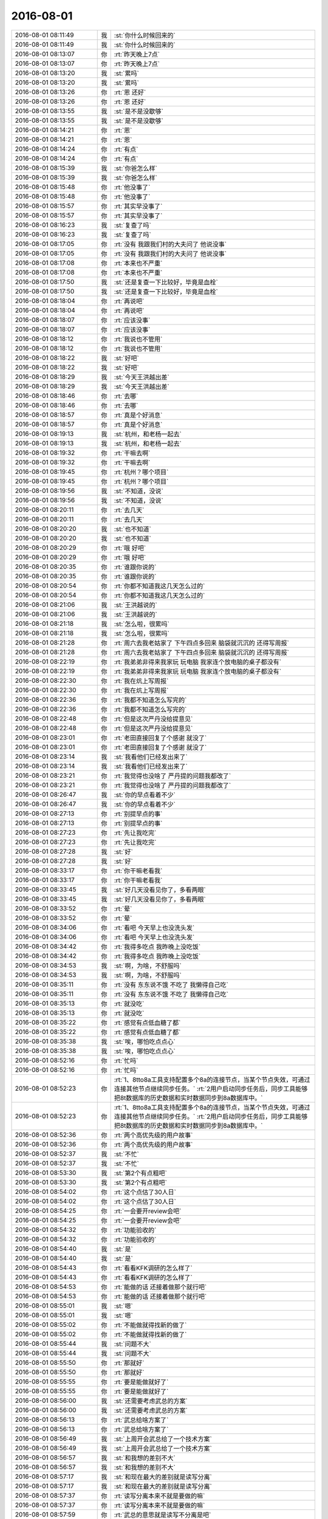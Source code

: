 2016-08-01
-------------

.. list-table::
   :widths: 25, 1, 60

   * - 2016-08-01 08:11:49
     - 我
     - :st:`你什么时候回来的`
   * - 2016-08-01 08:11:49
     - 我
     - :st:`你什么时候回来的`
   * - 2016-08-01 08:13:07
     - 你
     - :rt:`昨天晚上7点`
   * - 2016-08-01 08:13:07
     - 你
     - :rt:`昨天晚上7点`
   * - 2016-08-01 08:13:20
     - 我
     - :st:`累吗`
   * - 2016-08-01 08:13:20
     - 我
     - :st:`累吗`
   * - 2016-08-01 08:13:26
     - 你
     - :rt:`恩 还好`
   * - 2016-08-01 08:13:26
     - 你
     - :rt:`恩 还好`
   * - 2016-08-01 08:13:55
     - 我
     - :st:`是不是没歇够`
   * - 2016-08-01 08:13:55
     - 我
     - :st:`是不是没歇够`
   * - 2016-08-01 08:14:21
     - 你
     - :rt:`恩`
   * - 2016-08-01 08:14:21
     - 你
     - :rt:`恩`
   * - 2016-08-01 08:14:24
     - 你
     - :rt:`有点`
   * - 2016-08-01 08:14:24
     - 你
     - :rt:`有点`
   * - 2016-08-01 08:15:39
     - 我
     - :st:`你爸怎么样`
   * - 2016-08-01 08:15:39
     - 我
     - :st:`你爸怎么样`
   * - 2016-08-01 08:15:48
     - 你
     - :rt:`他没事了`
   * - 2016-08-01 08:15:48
     - 你
     - :rt:`他没事了`
   * - 2016-08-01 08:15:57
     - 你
     - :rt:`其实早没事了`
   * - 2016-08-01 08:15:57
     - 你
     - :rt:`其实早没事了`
   * - 2016-08-01 08:16:23
     - 我
     - :st:`复查了吗`
   * - 2016-08-01 08:16:23
     - 我
     - :st:`复查了吗`
   * - 2016-08-01 08:17:05
     - 你
     - :rt:`没有 我跟我们村的大夫问了  他说没事`
   * - 2016-08-01 08:17:05
     - 你
     - :rt:`没有 我跟我们村的大夫问了  他说没事`
   * - 2016-08-01 08:17:08
     - 你
     - :rt:`本来也不严重`
   * - 2016-08-01 08:17:08
     - 你
     - :rt:`本来也不严重`
   * - 2016-08-01 08:17:50
     - 我
     - :st:`还是复查一下比较好，毕竟是血栓`
   * - 2016-08-01 08:17:50
     - 我
     - :st:`还是复查一下比较好，毕竟是血栓`
   * - 2016-08-01 08:18:04
     - 你
     - :rt:`再说吧`
   * - 2016-08-01 08:18:04
     - 你
     - :rt:`再说吧`
   * - 2016-08-01 08:18:07
     - 你
     - :rt:`应该没事`
   * - 2016-08-01 08:18:07
     - 你
     - :rt:`应该没事`
   * - 2016-08-01 08:18:12
     - 你
     - :rt:`我说也不管用`
   * - 2016-08-01 08:18:12
     - 你
     - :rt:`我说也不管用`
   * - 2016-08-01 08:18:22
     - 我
     - :st:`好吧`
   * - 2016-08-01 08:18:22
     - 我
     - :st:`好吧`
   * - 2016-08-01 08:18:29
     - 我
     - :st:`今天王洪越出差`
   * - 2016-08-01 08:18:29
     - 我
     - :st:`今天王洪越出差`
   * - 2016-08-01 08:18:46
     - 你
     - :rt:`去哪`
   * - 2016-08-01 08:18:46
     - 你
     - :rt:`去哪`
   * - 2016-08-01 08:18:57
     - 你
     - :rt:`真是个好消息`
   * - 2016-08-01 08:18:57
     - 你
     - :rt:`真是个好消息`
   * - 2016-08-01 08:19:13
     - 我
     - :st:`杭州，和老杨一起去`
   * - 2016-08-01 08:19:13
     - 我
     - :st:`杭州，和老杨一起去`
   * - 2016-08-01 08:19:32
     - 你
     - :rt:`干嘛去啊`
   * - 2016-08-01 08:19:32
     - 你
     - :rt:`干嘛去啊`
   * - 2016-08-01 08:19:45
     - 你
     - :rt:`杭州？哪个项目`
   * - 2016-08-01 08:19:45
     - 你
     - :rt:`杭州？哪个项目`
   * - 2016-08-01 08:19:56
     - 我
     - :st:`不知道，没说`
   * - 2016-08-01 08:19:56
     - 我
     - :st:`不知道，没说`
   * - 2016-08-01 08:20:11
     - 你
     - :rt:`去几天`
   * - 2016-08-01 08:20:11
     - 你
     - :rt:`去几天`
   * - 2016-08-01 08:20:20
     - 我
     - :st:`也不知道`
   * - 2016-08-01 08:20:20
     - 我
     - :st:`也不知道`
   * - 2016-08-01 08:20:29
     - 你
     - :rt:`哦  好吧`
   * - 2016-08-01 08:20:29
     - 你
     - :rt:`哦  好吧`
   * - 2016-08-01 08:20:35
     - 你
     - :rt:`谁跟你说的`
   * - 2016-08-01 08:20:35
     - 你
     - :rt:`谁跟你说的`
   * - 2016-08-01 08:20:54
     - 你
     - :rt:`你都不知道我这几天怎么过的`
   * - 2016-08-01 08:20:54
     - 你
     - :rt:`你都不知道我这几天怎么过的`
   * - 2016-08-01 08:21:06
     - 我
     - :st:`王洪越说的`
   * - 2016-08-01 08:21:06
     - 我
     - :st:`王洪越说的`
   * - 2016-08-01 08:21:18
     - 我
     - :st:`怎么啦，很累吗`
   * - 2016-08-01 08:21:18
     - 我
     - :st:`怎么啦，很累吗`
   * - 2016-08-01 08:21:28
     - 你
     - :rt:`周六去我老姑家了 下午四点多回来 脑袋就沉沉的 还得写周报`
   * - 2016-08-01 08:21:28
     - 你
     - :rt:`周六去我老姑家了 下午四点多回来 脑袋就沉沉的 还得写周报`
   * - 2016-08-01 08:22:19
     - 你
     - :rt:`我弟弟非得来我家玩 玩电脑  我家连个放电脑的桌子都没有`
   * - 2016-08-01 08:22:19
     - 你
     - :rt:`我弟弟非得来我家玩 玩电脑  我家连个放电脑的桌子都没有`
   * - 2016-08-01 08:22:30
     - 你
     - :rt:`我在炕上写周报`
   * - 2016-08-01 08:22:30
     - 你
     - :rt:`我在炕上写周报`
   * - 2016-08-01 08:22:36
     - 你
     - :rt:`我都不知道怎么写完的`
   * - 2016-08-01 08:22:36
     - 你
     - :rt:`我都不知道怎么写完的`
   * - 2016-08-01 08:22:48
     - 你
     - :rt:`但是这次严丹没给提意见`
   * - 2016-08-01 08:22:48
     - 你
     - :rt:`但是这次严丹没给提意见`
   * - 2016-08-01 08:23:01
     - 你
     - :rt:`老田直接回复了个感谢 就没了`
   * - 2016-08-01 08:23:01
     - 你
     - :rt:`老田直接回复了个感谢 就没了`
   * - 2016-08-01 08:23:14
     - 我
     - :st:`我看他们已经发出来了`
   * - 2016-08-01 08:23:14
     - 我
     - :st:`我看他们已经发出来了`
   * - 2016-08-01 08:23:21
     - 你
     - :rt:`我觉得也没啥了 严丹提的问题我都改了`
   * - 2016-08-01 08:23:21
     - 你
     - :rt:`我觉得也没啥了 严丹提的问题我都改了`
   * - 2016-08-01 08:26:47
     - 我
     - :st:`你的早点看着不少`
   * - 2016-08-01 08:26:47
     - 我
     - :st:`你的早点看着不少`
   * - 2016-08-01 08:27:13
     - 你
     - :rt:`别提早点的事`
   * - 2016-08-01 08:27:13
     - 你
     - :rt:`别提早点的事`
   * - 2016-08-01 08:27:23
     - 你
     - :rt:`先让我吃完`
   * - 2016-08-01 08:27:23
     - 你
     - :rt:`先让我吃完`
   * - 2016-08-01 08:27:28
     - 我
     - :st:`好`
   * - 2016-08-01 08:27:28
     - 我
     - :st:`好`
   * - 2016-08-01 08:33:17
     - 你
     - :rt:`你干嘛老看我`
   * - 2016-08-01 08:33:17
     - 你
     - :rt:`你干嘛老看我`
   * - 2016-08-01 08:33:45
     - 我
     - :st:`好几天没看见你了，多看两眼`
   * - 2016-08-01 08:33:45
     - 我
     - :st:`好几天没看见你了，多看两眼`
   * - 2016-08-01 08:33:52
     - 你
     - :rt:`晕`
   * - 2016-08-01 08:33:52
     - 你
     - :rt:`晕`
   * - 2016-08-01 08:34:06
     - 你
     - :rt:`看吧 今天早上也没洗头发`
   * - 2016-08-01 08:34:06
     - 你
     - :rt:`看吧 今天早上也没洗头发`
   * - 2016-08-01 08:34:42
     - 你
     - :rt:`我得多吃点 我昨晚上没吃饭`
   * - 2016-08-01 08:34:42
     - 你
     - :rt:`我得多吃点 我昨晚上没吃饭`
   * - 2016-08-01 08:34:53
     - 我
     - :st:`啊，为啥，不舒服吗`
   * - 2016-08-01 08:34:53
     - 我
     - :st:`啊，为啥，不舒服吗`
   * - 2016-08-01 08:35:11
     - 你
     - :rt:`没有 东东说不饿 不吃了 我懒得自己吃`
   * - 2016-08-01 08:35:11
     - 你
     - :rt:`没有 东东说不饿 不吃了 我懒得自己吃`
   * - 2016-08-01 08:35:13
     - 你
     - :rt:`就没吃`
   * - 2016-08-01 08:35:13
     - 你
     - :rt:`就没吃`
   * - 2016-08-01 08:35:22
     - 你
     - :rt:`感觉有点低血糖了都`
   * - 2016-08-01 08:35:22
     - 你
     - :rt:`感觉有点低血糖了都`
   * - 2016-08-01 08:35:38
     - 我
     - :st:`唉，哪怕吃点点心`
   * - 2016-08-01 08:35:38
     - 我
     - :st:`唉，哪怕吃点点心`
   * - 2016-08-01 08:52:16
     - 你
     - :rt:`忙吗`
   * - 2016-08-01 08:52:16
     - 你
     - :rt:`忙吗`
   * - 2016-08-01 08:52:23
     - 你
     - :rt:`1、8tto8a工具支持配置多个8a的连接节点，当某个节点失效，可通过连接其他节点继续同步任务。`
       :rt:`2用户启动同步任务后，同步工具能够把8t数据库的历史数据和实时数据同步到8a数据库中。`
   * - 2016-08-01 08:52:23
     - 你
     - :rt:`1、8tto8a工具支持配置多个8a的连接节点，当某个节点失效，可通过连接其他节点继续同步任务。`
       :rt:`2用户启动同步任务后，同步工具能够把8t数据库的历史数据和实时数据同步到8a数据库中。`
   * - 2016-08-01 08:52:36
     - 你
     - :rt:`两个高优先级的用户故事`
   * - 2016-08-01 08:52:36
     - 你
     - :rt:`两个高优先级的用户故事`
   * - 2016-08-01 08:52:37
     - 我
     - :st:`不忙`
   * - 2016-08-01 08:52:37
     - 我
     - :st:`不忙`
   * - 2016-08-01 08:53:30
     - 我
     - :st:`第2个有点粗吧`
   * - 2016-08-01 08:53:30
     - 我
     - :st:`第2个有点粗吧`
   * - 2016-08-01 08:54:02
     - 你
     - :rt:`这个点估了30人日`
   * - 2016-08-01 08:54:02
     - 你
     - :rt:`这个点估了30人日`
   * - 2016-08-01 08:54:25
     - 你
     - :rt:`一会要开review会吧`
   * - 2016-08-01 08:54:25
     - 你
     - :rt:`一会要开review会吧`
   * - 2016-08-01 08:54:32
     - 你
     - :rt:`功能验收的`
   * - 2016-08-01 08:54:32
     - 你
     - :rt:`功能验收的`
   * - 2016-08-01 08:54:40
     - 我
     - :st:`是`
   * - 2016-08-01 08:54:40
     - 我
     - :st:`是`
   * - 2016-08-01 08:54:43
     - 你
     - :rt:`看看KFK调研的怎么样了`
   * - 2016-08-01 08:54:43
     - 你
     - :rt:`看看KFK调研的怎么样了`
   * - 2016-08-01 08:54:53
     - 你
     - :rt:`能做的话 还接着做那个就行吧`
   * - 2016-08-01 08:54:53
     - 你
     - :rt:`能做的话 还接着做那个就行吧`
   * - 2016-08-01 08:55:01
     - 我
     - :st:`嗯`
   * - 2016-08-01 08:55:01
     - 我
     - :st:`嗯`
   * - 2016-08-01 08:55:02
     - 你
     - :rt:`不能做就得找新的做了`
   * - 2016-08-01 08:55:02
     - 你
     - :rt:`不能做就得找新的做了`
   * - 2016-08-01 08:55:44
     - 我
     - :st:`问题不大`
   * - 2016-08-01 08:55:44
     - 我
     - :st:`问题不大`
   * - 2016-08-01 08:55:50
     - 你
     - :rt:`那就好`
   * - 2016-08-01 08:55:50
     - 你
     - :rt:`那就好`
   * - 2016-08-01 08:55:55
     - 你
     - :rt:`要是能做就好了`
   * - 2016-08-01 08:55:55
     - 你
     - :rt:`要是能做就好了`
   * - 2016-08-01 08:56:00
     - 我
     - :st:`还需要考虑武总的方案`
   * - 2016-08-01 08:56:00
     - 我
     - :st:`还需要考虑武总的方案`
   * - 2016-08-01 08:56:13
     - 你
     - :rt:`武总给啥方案了`
   * - 2016-08-01 08:56:13
     - 你
     - :rt:`武总给啥方案了`
   * - 2016-08-01 08:56:49
     - 我
     - :st:`上周开会武总给了一个技术方案`
   * - 2016-08-01 08:56:49
     - 我
     - :st:`上周开会武总给了一个技术方案`
   * - 2016-08-01 08:56:57
     - 我
     - :st:`和我想的差别不大`
   * - 2016-08-01 08:56:57
     - 我
     - :st:`和我想的差别不大`
   * - 2016-08-01 08:57:17
     - 我
     - :st:`和现在最大的差别就是读写分离`
   * - 2016-08-01 08:57:17
     - 我
     - :st:`和现在最大的差别就是读写分离`
   * - 2016-08-01 08:57:37
     - 你
     - :rt:`读写分离本来不就是要做的嘛`
   * - 2016-08-01 08:57:37
     - 你
     - :rt:`读写分离本来不就是要做的嘛`
   * - 2016-08-01 08:57:59
     - 你
     - :rt:`武总的意思就是读写不分离是吧`
   * - 2016-08-01 08:57:59
     - 你
     - :rt:`武总的意思就是读写不分离是吧`
   * - 2016-08-01 08:58:52
     - 我
     - :st:`武总希望读写分离，番薯他们不想`
   * - 2016-08-01 08:58:52
     - 我
     - :st:`武总希望读写分离，番薯他们不想`
   * - 2016-08-01 08:59:22
     - 我
     - :st:`武总的架构和他们现在这个相差比较大`
   * - 2016-08-01 08:59:22
     - 我
     - :st:`武总的架构和他们现在这个相差比较大`
   * - 2016-08-01 08:59:46
     - 我
     - :st:`原来我提出来的时候番薯还有抵触`
   * - 2016-08-01 08:59:46
     - 我
     - :st:`原来我提出来的时候番薯还有抵触`
   * - 2016-08-01 08:59:58
     - 我
     - :st:`不想做读写分离`
   * - 2016-08-01 08:59:58
     - 我
     - :st:`不想做读写分离`
   * - 2016-08-01 09:00:10
     - 你
     - :rt:`那结论呢 照谁的做`
   * - 2016-08-01 09:00:10
     - 你
     - :rt:`那结论呢 照谁的做`
   * - 2016-08-01 09:00:12
     - 我
     - :st:`想保持现有架构不变`
   * - 2016-08-01 09:00:12
     - 我
     - :st:`想保持现有架构不变`
   * - 2016-08-01 09:00:33
     - 我
     - :st:`肯定是照着武总的做呀`
   * - 2016-08-01 09:00:33
     - 我
     - :st:`肯定是照着武总的做呀`
   * - 2016-08-01 09:00:49
     - 你
     - :rt:`恩`
   * - 2016-08-01 09:00:49
     - 你
     - :rt:`恩`
   * - 2016-08-01 09:00:58
     - 你
     - :rt:`番薯没跟武总对峙吗`
   * - 2016-08-01 09:00:58
     - 你
     - :rt:`番薯没跟武总对峙吗`
   * - 2016-08-01 09:01:02
     - 我
     - :st:`说实话我挺烦番薯的`
   * - 2016-08-01 09:01:02
     - 我
     - :st:`说实话我挺烦番薯的`
   * - 2016-08-01 09:01:10
     - 你
     - :rt:`我也很烦他`
   * - 2016-08-01 09:01:10
     - 你
     - :rt:`我也很烦他`
   * - 2016-08-01 09:01:13
     - 你
     - :rt:`超级烦`
   * - 2016-08-01 09:01:13
     - 你
     - :rt:`超级烦`
   * - 2016-08-01 09:01:32
     - 我
     - :st:`老想着偷懒，还没有胆量`
   * - 2016-08-01 09:01:32
     - 我
     - :st:`老想着偷懒，还没有胆量`
   * - 2016-08-01 09:01:59
     - 我
     - :st:`换kafka我曾经和他提过，他找各种理由推脱`
   * - 2016-08-01 09:01:59
     - 我
     - :st:`换kafka我曾经和他提过，他找各种理由推脱`
   * - 2016-08-01 09:02:12
     - 你
     - :rt:`是呢`
   * - 2016-08-01 09:02:12
     - 你
     - :rt:`是呢`
   * - 2016-08-01 09:02:26
     - 我
     - :st:`后来我和老杨说了，老杨坚持用，番薯就不说话了`
   * - 2016-08-01 09:02:26
     - 我
     - :st:`后来我和老杨说了，老杨坚持用，番薯就不说话了`
   * - 2016-08-01 09:02:53
     - 你
     - :rt:`他应该不是针对你`
   * - 2016-08-01 09:02:53
     - 你
     - :rt:`他应该不是针对你`
   * - 2016-08-01 09:02:56
     - 我
     - :st:`这次读写分离也是，我坚持要做，他说耦合太深，不好做，希望留到以后做`
   * - 2016-08-01 09:02:56
     - 我
     - :st:`这次读写分离也是，我坚持要做，他说耦合太深，不好做，希望留到以后做`
   * - 2016-08-01 09:03:23
     - 你
     - :rt:`不知道自己该干啥`
   * - 2016-08-01 09:03:23
     - 你
     - :rt:`不知道自己该干啥`
   * - 2016-08-01 09:03:24
     - 我
     - :st:`现在武总提出来了，估计他也没法反对了`
   * - 2016-08-01 09:03:24
     - 我
     - :st:`现在武总提出来了，估计他也没法反对了`
   * - 2016-08-01 09:03:43
     - 我
     - :st:`他们自己在架构上其实水平非常低`
   * - 2016-08-01 09:03:43
     - 我
     - :st:`他们自己在架构上其实水平非常低`
   * - 2016-08-01 09:03:44
     - 你
     - :rt:`他不是喜欢跟人对峙吗  怎么不跟武总对呢`
   * - 2016-08-01 09:03:44
     - 你
     - :rt:`他不是喜欢跟人对峙吗  怎么不跟武总对呢`
   * - 2016-08-01 09:03:57
     - 我
     - :st:`他才没那个胆子呢`
   * - 2016-08-01 09:03:57
     - 我
     - :st:`他才没那个胆子呢`
   * - 2016-08-01 09:04:14
     - 你
     - :rt:`问他啥老是说半天别的`
   * - 2016-08-01 09:04:14
     - 你
     - :rt:`问他啥老是说半天别的`
   * - 2016-08-01 09:04:21
     - 你
     - :rt:`根本不听问得是啥`
   * - 2016-08-01 09:04:21
     - 你
     - :rt:`根本不听问得是啥`
   * - 2016-08-01 09:04:43
     - 我
     - :st:`唉`
   * - 2016-08-01 09:04:43
     - 我
     - :st:`唉`
   * - 2016-08-01 09:04:56
     - 你
     - :rt:`我现在都不找他`
   * - 2016-08-01 09:04:56
     - 你
     - :rt:`我现在都不找他`
   * - 2016-08-01 09:05:00
     - 我
     - :st:`当初那个四级要不是因为他是自己人，我才不想给呢`
   * - 2016-08-01 09:05:00
     - 我
     - :st:`当初那个四级要不是因为他是自己人，我才不想给呢`
   * - 2016-08-01 09:05:10
     - 你
     - :rt:`你说的架构啥的 我就不知道了`
   * - 2016-08-01 09:05:10
     - 你
     - :rt:`你说的架构啥的 我就不知道了`
   * - 2016-08-01 09:05:16
     - 你
     - :rt:`估计他也没想过`
   * - 2016-08-01 09:05:16
     - 你
     - :rt:`估计他也没想过`
   * - 2016-08-01 09:05:17
     - 我
     - :st:`水平太低了`
   * - 2016-08-01 09:05:17
     - 我
     - :st:`水平太低了`
   * - 2016-08-01 09:05:37
     - 我
     - :st:`在我们组，他最多是陈彪的水平`
   * - 2016-08-01 09:05:37
     - 我
     - :st:`在我们组，他最多是陈彪的水平`
   * - 2016-08-01 09:05:46
     - 你
     - :rt:`哈哈`
   * - 2016-08-01 09:05:46
     - 你
     - :rt:`哈哈`
   * - 2016-08-01 09:38:50
     - 我
     - :st:`给武总的周报发了`
   * - 2016-08-01 09:38:50
     - 我
     - :st:`给武总的周报发了`
   * - 2016-08-01 11:00:27
     - 我
     - :st:`你的邮件发到我的gmail邮箱了`
   * - 2016-08-01 11:00:27
     - 我
     - :st:`你的邮件发到我的gmail邮箱了`
   * - 2016-08-01 11:31:41
     - 我
     - :st:`你刚才去哪了`
   * - 2016-08-01 11:31:41
     - 我
     - :st:`你刚才去哪了`
   * - 2016-08-01 11:31:51
     - 你
     - :rt:`刘甲来了`
   * - 2016-08-01 11:31:51
     - 你
     - :rt:`刘甲来了`
   * - 2016-08-01 11:31:53
     - 你
     - :rt:`跟他待会`
   * - 2016-08-01 11:31:53
     - 你
     - :rt:`跟他待会`
   * - 2016-08-01 11:32:04
     - 我
     - :st:`哦`
   * - 2016-08-01 11:32:04
     - 我
     - :st:`哦`
   * - 2016-08-01 11:32:20
     - 你
     - :rt:`你看见阿娇那大钻戒了吗`
   * - 2016-08-01 11:32:20
     - 你
     - :rt:`你看见阿娇那大钻戒了吗`
   * - 2016-08-01 11:32:32
     - 我
     - :st:`没有`
   * - 2016-08-01 11:32:32
     - 我
     - :st:`没有`
   * - 2016-08-01 11:32:33
     - 你
     - :rt:`本来我想跟他聊的东西 都没聊`
   * - 2016-08-01 11:32:33
     - 你
     - :rt:`本来我想跟他聊的东西 都没聊`
   * - 2016-08-01 11:32:40
     - 你
     - :rt:`阿娇他们在 还有李培生`
   * - 2016-08-01 11:32:40
     - 你
     - :rt:`阿娇他们在 还有李培生`
   * - 2016-08-01 11:32:44
     - 你
     - :rt:`我想算了吧`
   * - 2016-08-01 11:32:44
     - 你
     - :rt:`我想算了吧`
   * - 2016-08-01 11:32:47
     - 我
     - :st:`你想聊什么`
   * - 2016-08-01 11:32:47
     - 我
     - :st:`你想聊什么`
   * - 2016-08-01 11:32:48
     - 你
     - :rt:`我就让他走了`
   * - 2016-08-01 11:32:48
     - 你
     - :rt:`我就让他走了`
   * - 2016-08-01 11:32:53
     - 你
     - :rt:`省得碰到你们`
   * - 2016-08-01 11:32:53
     - 你
     - :rt:`省得碰到你们`
   * - 2016-08-01 11:32:57
     - 你
     - :rt:`还得打招呼`
   * - 2016-08-01 11:32:57
     - 你
     - :rt:`还得打招呼`
   * - 2016-08-01 11:33:04
     - 我
     - :st:`哦`
   * - 2016-08-01 11:33:04
     - 我
     - :st:`哦`
   * - 2016-08-01 11:33:09
     - 你
     - :rt:`聊很多啊`
   * - 2016-08-01 11:33:09
     - 你
     - :rt:`聊很多啊`
   * - 2016-08-01 11:33:18
     - 你
     - :rt:`聊聊工作 聊聊北京`
   * - 2016-08-01 11:33:18
     - 你
     - :rt:`聊聊工作 聊聊北京`
   * - 2016-08-01 11:33:21
     - 你
     - :rt:`都可以啊`
   * - 2016-08-01 11:33:21
     - 你
     - :rt:`都可以啊`
   * - 2016-08-01 11:33:27
     - 我
     - :st:`嗯`
   * - 2016-08-01 11:33:27
     - 我
     - :st:`嗯`
   * - 2016-08-01 11:33:46
     - 你
     - :rt:`你看review的结果`
   * - 2016-08-01 11:33:46
     - 你
     - :rt:`你看review的结果`
   * - 2016-08-01 11:33:57
     - 我
     - :st:`我看了`
   * - 2016-08-01 11:33:57
     - 我
     - :st:`我看了`
   * - 2016-08-01 11:34:02
     - 你
     - :rt:`KFK的那个 他们搭环境搭了半天`
   * - 2016-08-01 11:34:02
     - 你
     - :rt:`KFK的那个 他们搭环境搭了半天`
   * - 2016-08-01 11:34:04
     - 你
     - :rt:`我没看`
   * - 2016-08-01 11:34:04
     - 你
     - :rt:`我没看`
   * - 2016-08-01 11:34:10
     - 你
     - :rt:`我就问了问`
   * - 2016-08-01 11:34:10
     - 你
     - :rt:`我就问了问`
   * - 2016-08-01 11:34:25
     - 我
     - :st:`随便吧`
   * - 2016-08-01 11:34:25
     - 我
     - :st:`随便吧`
   * - 2016-08-01 11:34:52
     - 你
     - :rt:`恩`
   * - 2016-08-01 11:34:52
     - 你
     - :rt:`恩`
   * - 2016-08-01 13:35:30
     - 你
     - :rt:`亲 你跟武总开什么会啊`
   * - 2016-08-01 13:35:30
     - 你
     - :rt:`亲 你跟武总开什么会啊`
   * - 2016-08-01 13:35:43
     - 你
     - :rt:`我刚才跟番薯问了 他磨磨唧唧半天`
   * - 2016-08-01 13:35:43
     - 你
     - :rt:`我刚才跟番薯问了 他磨磨唧唧半天`
   * - 2016-08-01 13:35:44
     - 我
     - :st:`研发周会`
   * - 2016-08-01 13:35:44
     - 我
     - :st:`研发周会`
   * - 2016-08-01 13:35:50
     - 我
     - :st:`说什么了`
   * - 2016-08-01 13:35:50
     - 我
     - :st:`说什么了`
   * - 2016-08-01 13:35:55
     - 你
     - :rt:`那反思会等你回来开行吗`
   * - 2016-08-01 13:35:55
     - 你
     - :rt:`那反思会等你回来开行吗`
   * - 2016-08-01 13:36:01
     - 你
     - :rt:`没说啥 没啥重点`
   * - 2016-08-01 13:36:01
     - 你
     - :rt:`没说啥 没啥重点`
   * - 2016-08-01 13:36:12
     - 你
     - :rt:`说时间啥的`
   * - 2016-08-01 13:36:12
     - 你
     - :rt:`说时间啥的`
   * - 2016-08-01 13:36:26
     - 我
     - :st:`反思会等我回来开吧`
   * - 2016-08-01 13:36:26
     - 我
     - :st:`反思会等我回来开吧`
   * - 2016-08-01 13:36:37
     - 你
     - :rt:`是 我跟他说了已经`
   * - 2016-08-01 13:36:37
     - 你
     - :rt:`是 我跟他说了已经`
   * - 2016-08-01 13:36:59
     - 你
     - :rt:`你现在有时间吗`
   * - 2016-08-01 13:36:59
     - 你
     - :rt:`你现在有时间吗`
   * - 2016-08-01 13:37:08
     - 我
     - :st:`有`
   * - 2016-08-01 13:37:08
     - 我
     - :st:`有`
   * - 2016-08-01 13:37:21
     - 你
     - :rt:`我跟你说说上午review的情况`
   * - 2016-08-01 13:37:21
     - 你
     - :rt:`我跟你说说上午review的情况`
   * - 2016-08-01 13:37:53
     - 我
     - :st:`好的`
   * - 2016-08-01 13:37:53
     - 我
     - :st:`好的`
   * - 2016-08-01 13:47:54
     - 你
     - :rt:`刘杰真是个事妈`
   * - 2016-08-01 13:47:54
     - 你
     - :rt:`刘杰真是个事妈`
   * - 2016-08-01 13:47:56
     - 你
     - :rt:`我晕`
   * - 2016-08-01 13:47:56
     - 你
     - :rt:`我晕`
   * - 2016-08-01 13:48:18
     - 我
     - :st:`怎么了`
   * - 2016-08-01 13:48:18
     - 我
     - :st:`怎么了`
   * - 2016-08-01 13:48:51
     - 你
     - :rt:`算了 不因为她浪费咱俩的时间了`
   * - 2016-08-01 13:48:51
     - 你
     - :rt:`算了 不因为她浪费咱俩的时间了`
   * - 2016-08-01 13:52:37
     - 我
     - :st:`你待会有事吗`
   * - 2016-08-01 13:52:37
     - 我
     - :st:`你待会有事吗`
   * - 2016-08-01 13:53:07
     - 你
     - :rt:`2点开planning的会`
   * - 2016-08-01 13:53:07
     - 你
     - :rt:`2点开planning的会`
   * - 2016-08-01 13:53:43
     - 我
     - :st:`好的`
   * - 2016-08-01 13:53:43
     - 我
     - :st:`好的`
   * - 2016-08-01 13:55:41
     - 你
     - :rt:`KFK的高可用先不做是吧`
   * - 2016-08-01 13:55:41
     - 你
     - :rt:`KFK的高可用先不做是吧`
   * - 2016-08-01 13:55:50
     - 我
     - :st:`是`
   * - 2016-08-01 13:55:50
     - 我
     - :st:`是`
   * - 2016-08-01 13:55:52
     - 你
     - :rt:`做读写进程分离`
   * - 2016-08-01 13:55:52
     - 你
     - :rt:`做读写进程分离`
   * - 2016-08-01 13:55:58
     - 我
     - :st:`对`
   * - 2016-08-01 13:55:58
     - 我
     - :st:`对`
   * - 2016-08-01 13:56:09
     - 你
     - :rt:`高可用的先做到这是吧`
   * - 2016-08-01 13:56:09
     - 你
     - :rt:`高可用的先做到这是吧`
   * - 2016-08-01 13:56:15
     - 我
     - :st:`是`
   * - 2016-08-01 13:56:15
     - 我
     - :st:`是`
   * - 2016-08-01 13:56:16
     - 你
     - :rt:`等以后再做`
   * - 2016-08-01 13:56:16
     - 你
     - :rt:`等以后再做`
   * - 2016-08-01 13:56:38
     - 我
     - :st:`是`
   * - 2016-08-01 13:56:38
     - 我
     - :st:`是`
   * - 2016-08-01 13:56:40
     - 你
     - :rt:`刘杰说要针对他们对KFK的调研结果 写一个先的userstory`
   * - 2016-08-01 13:56:40
     - 你
     - :rt:`刘杰说要针对他们对KFK的调研结果 写一个先的userstory`
   * - 2016-08-01 13:57:08
     - 我
     - :st:`这个可以写，先不做了`
   * - 2016-08-01 13:57:08
     - 我
     - :st:`这个可以写，先不做了`
   * - 2016-08-01 13:57:09
     - 你
     - :rt:`我说不用 后来就说要跟研发的再确定调研结果是不是验证了`
   * - 2016-08-01 13:57:09
     - 你
     - :rt:`我说不用 后来就说要跟研发的再确定调研结果是不是验证了`
   * - 2016-08-01 13:57:33
     - 我
     - :st:`调研结果对咱们影响不大`
   * - 2016-08-01 13:57:33
     - 我
     - :st:`调研结果对咱们影响不大`
   * - 2016-08-01 13:57:40
     - 你
     - :rt:`为什么要写啊 这不是架构级的吗 跟功能也没什么关系啊`
   * - 2016-08-01 13:57:40
     - 你
     - :rt:`为什么要写啊 这不是架构级的吗 跟功能也没什么关系啊`
   * - 2016-08-01 13:57:46
     - 我
     - :st:`只要能用就行`
   * - 2016-08-01 13:57:46
     - 我
     - :st:`只要能用就行`
   * - 2016-08-01 13:58:04
     - 我
     - :st:`不是的`
   * - 2016-08-01 13:58:04
     - 我
     - :st:`不是的`
   * - 2016-08-01 13:58:14
     - 你
     - :rt:`这些细节 研发不跟我说 我怎么知道`
   * - 2016-08-01 13:58:14
     - 你
     - :rt:`这些细节 研发不跟我说 我怎么知道`
   * - 2016-08-01 13:58:20
     - 我
     - :st:`我先去开会，待会和你说`
   * - 2016-08-01 13:58:20
     - 我
     - :st:`我先去开会，待会和你说`
   * - 2016-08-01 13:58:32
     - 我
     - :st:`不用写细节`
   * - 2016-08-01 13:58:32
     - 我
     - :st:`不用写细节`
   * - 2016-08-01 13:58:54
     - 我
     - :st:`就是个用户故事而已`
   * - 2016-08-01 13:58:54
     - 我
     - :st:`就是个用户故事而已`
   * - 2016-08-01 13:59:02
     - 你
     - :rt:`等等再说吧`
   * - 2016-08-01 13:59:02
     - 你
     - :rt:`等等再说吧`
   * - 2016-08-01 13:59:11
     - 你
     - :rt:`你开会去吧 用叫马姐吗`
   * - 2016-08-01 13:59:11
     - 你
     - :rt:`你开会去吧 用叫马姐吗`
   * - 2016-08-01 13:59:14
     - 我
     - :st:`是，反正也不着急`
   * - 2016-08-01 13:59:14
     - 我
     - :st:`是，反正也不着急`
   * - 2016-08-01 13:59:18
     - 你
     - :rt:`马姐非得参加是吗`
   * - 2016-08-01 13:59:18
     - 你
     - :rt:`马姐非得参加是吗`
   * - 2016-08-01 13:59:30
     - 我
     - :st:`你们自己安排吧，都行`
   * - 2016-08-01 13:59:30
     - 我
     - :st:`你们自己安排吧，都行`
   * - 2016-08-01 13:59:35
     - 你
     - :rt:`那我就等快要做的时候再写  我不知道写什么`
   * - 2016-08-01 13:59:35
     - 你
     - :rt:`那我就等快要做的时候再写  我不知道写什么`
   * - 2016-08-01 14:06:39
     - 我
     - :st:`今天有空咱俩碰碰jira`
   * - 2016-08-01 14:06:39
     - 我
     - :st:`今天有空咱俩碰碰jira`
   * - 2016-08-01 14:22:14
     - 你
     - :rt:`好`
   * - 2016-08-01 14:22:14
     - 你
     - :rt:`好`
   * - 2016-08-01 14:22:39
     - 我
     - :st:`你们开完了？`
   * - 2016-08-01 14:22:39
     - 我
     - :st:`你们开完了？`
   * - 2016-08-01 14:23:46
     - 你
     - :rt:`我说做读写分离的`
   * - 2016-08-01 14:23:46
     - 你
     - :rt:`我说做读写分离的`
   * - 2016-08-01 14:24:02
     - 你
     - :rt:`番薯又说做不了啥的 后来我说必须做`
   * - 2016-08-01 14:24:02
     - 你
     - :rt:`番薯又说做不了啥的 后来我说必须做`
   * - 2016-08-01 14:24:08
     - 你
     - :rt:`让他们评估`
   * - 2016-08-01 14:24:08
     - 你
     - :rt:`让他们评估`
   * - 2016-08-01 14:24:19
     - 你
     - :rt:`他们说先拆task 然后再评估`
   * - 2016-08-01 14:24:19
     - 你
     - :rt:`他们说先拆task 然后再评估`
   * - 2016-08-01 14:24:26
     - 你
     - :rt:`现在他们拆task呢`
   * - 2016-08-01 14:24:26
     - 你
     - :rt:`现在他们拆task呢`
   * - 2016-08-01 14:24:33
     - 我
     - :st:`好吧`
   * - 2016-08-01 14:24:33
     - 我
     - :st:`好吧`
   * - 2016-08-01 14:24:40
     - 你
     - :rt:`我说拆完把时间点告诉我`
   * - 2016-08-01 14:24:40
     - 你
     - :rt:`我说拆完把时间点告诉我`
   * - 2016-08-01 14:24:46
     - 你
     - :rt:`时间告诉我`
   * - 2016-08-01 14:24:46
     - 你
     - :rt:`时间告诉我`
   * - 2016-08-01 14:24:53
     - 我
     - :st:`你手里还有多少个用户故事`
   * - 2016-08-01 14:24:53
     - 我
     - :st:`你手里还有多少个用户故事`
   * - 2016-08-01 14:25:00
     - 你
     - :rt:`还有很多呢`
   * - 2016-08-01 14:25:00
     - 你
     - :rt:`还有很多呢`
   * - 2016-08-01 14:25:26
     - 我
     - :st:`先把用户故事用jira管理起来吧`
   * - 2016-08-01 14:25:26
     - 我
     - :st:`先把用户故事用jira管理起来吧`
   * - 2016-08-01 14:25:35
     - 你
     - :rt:`好`
   * - 2016-08-01 14:25:35
     - 你
     - :rt:`好`
   * - 2016-08-01 14:25:55
     - 你
     - :rt:`然后开会的时候 番薯把马姐刘杰给弄回去了`
   * - 2016-08-01 14:25:55
     - 你
     - :rt:`然后开会的时候 番薯把马姐刘杰给弄回去了`
   * - 2016-08-01 14:26:00
     - 我
     - :st:`后面我需要加强管理了`
   * - 2016-08-01 14:26:00
     - 我
     - :st:`后面我需要加强管理了`
   * - 2016-08-01 14:26:05
     - 你
     - :rt:`说到时候直接告诉他们结果就行`
   * - 2016-08-01 14:26:05
     - 你
     - :rt:`说到时候直接告诉他们结果就行`
   * - 2016-08-01 14:26:13
     - 你
     - :rt:`我没吱声`
   * - 2016-08-01 14:26:13
     - 你
     - :rt:`我没吱声`
   * - 2016-08-01 14:26:19
     - 我
     - :st:`有点胡闹`
   * - 2016-08-01 14:26:19
     - 我
     - :st:`有点胡闹`
   * - 2016-08-01 14:26:30
     - 你
     - :rt:`胡闹？`
   * - 2016-08-01 14:26:30
     - 你
     - :rt:`胡闹？`
   * - 2016-08-01 14:26:34
     - 你
     - :rt:`我觉得还可以`
   * - 2016-08-01 14:26:34
     - 你
     - :rt:`我觉得还可以`
   * - 2016-08-01 14:26:44
     - 你
     - :rt:`研发的太牛气`
   * - 2016-08-01 14:26:44
     - 你
     - :rt:`研发的太牛气`
   * - 2016-08-01 14:26:51
     - 你
     - :rt:`根本不搭理我们`
   * - 2016-08-01 14:26:51
     - 你
     - :rt:`根本不搭理我们`
   * - 2016-08-01 14:26:55
     - 我
     - :st:`scrum强调的是团队`
   * - 2016-08-01 14:26:55
     - 我
     - :st:`scrum强调的是团队`
   * - 2016-08-01 14:27:15
     - 我
     - :st:`这不明显分裂团队`
   * - 2016-08-01 14:27:15
     - 我
     - :st:`这不明显分裂团队`
   * - 2016-08-01 14:27:33
     - 你
     - :rt:`不是 planning会测试的参与也是浪费时间`
   * - 2016-08-01 14:27:33
     - 你
     - :rt:`不是 planning会测试的参与也是浪费时间`
   * - 2016-08-01 14:27:42
     - 你
     - :rt:`这是番薯认为的`
   * - 2016-08-01 14:27:42
     - 你
     - :rt:`这是番薯认为的`
   * - 2016-08-01 14:27:51
     - 你
     - :rt:`我是觉得有时间就应该参与`
   * - 2016-08-01 14:27:51
     - 你
     - :rt:`我是觉得有时间就应该参与`
   * - 2016-08-01 14:27:52
     - 我
     - :st:`唉`
   * - 2016-08-01 14:27:52
     - 我
     - :st:`唉`
   * - 2016-08-01 14:27:59
     - 你
     - :rt:`现在没有什么团队的概念`
   * - 2016-08-01 14:27:59
     - 你
     - :rt:`现在没有什么团队的概念`
   * - 2016-08-01 14:28:22
     - 你
     - :rt:`今天review的时候 胡组会直接写好case 让我们看着她跑`
   * - 2016-08-01 14:28:22
     - 你
     - :rt:`今天review的时候 胡组会直接写好case 让我们看着她跑`
   * - 2016-08-01 14:28:33
     - 你
     - :rt:`我晕 而且还是带代码的`
   * - 2016-08-01 14:28:33
     - 你
     - :rt:`我晕 而且还是带代码的`
   * - 2016-08-01 14:28:45
     - 你
     - :rt:`就跟debug 似的`
   * - 2016-08-01 14:28:45
     - 你
     - :rt:`就跟debug 似的`
   * - 2016-08-01 14:28:59
     - 我
     - :st:`唉`
   * - 2016-08-01 14:28:59
     - 我
     - :st:`唉`
   * - 2016-08-01 14:29:12
     - 我
     - :st:`这就是差距`
   * - 2016-08-01 14:29:12
     - 我
     - :st:`这就是差距`
   * - 2016-08-01 14:29:32
     - 我
     - :st:`在认知上相差太大了`
   * - 2016-08-01 14:29:32
     - 我
     - :st:`在认知上相差太大了`
   * - 2016-08-01 14:30:08
     - 你
     - :rt:`然后我们说测几个 结果人家胡组会直接让开 让我们自己写`
   * - 2016-08-01 14:30:08
     - 你
     - :rt:`然后我们说测几个 结果人家胡组会直接让开 让我们自己写`
   * - 2016-08-01 14:30:10
     - 你
     - :rt:`我晕`
   * - 2016-08-01 14:30:10
     - 你
     - :rt:`我晕`
   * - 2016-08-01 14:30:13
     - 你
     - :rt:`没见过这样的`
   * - 2016-08-01 14:30:13
     - 你
     - :rt:`没见过这样的`
   * - 2016-08-01 14:30:25
     - 你
     - :rt:`我们写的测试方案 也是给他们参考的`
   * - 2016-08-01 14:30:25
     - 你
     - :rt:`我们写的测试方案 也是给他们参考的`
   * - 2016-08-01 14:30:38
     - 你
     - :rt:`结果人家一直强调不用测那些`
   * - 2016-08-01 14:30:38
     - 你
     - :rt:`结果人家一直强调不用测那些`
   * - 2016-08-01 14:30:58
     - 你
     - :rt:`而且连个包都没有 就直接带着代码跑`
   * - 2016-08-01 14:30:58
     - 你
     - :rt:`而且连个包都没有 就直接带着代码跑`
   * - 2016-08-01 14:31:04
     - 我
     - :st:`先不说这些`
   * - 2016-08-01 14:31:04
     - 我
     - :st:`先不说这些`
   * - 2016-08-01 14:31:12
     - 你
     - :rt:`恩 你说吧`
   * - 2016-08-01 14:31:12
     - 你
     - :rt:`恩 你说吧`
   * - 2016-08-01 14:31:34
     - 我
     - :st:`你知道我为啥不管，让你直接和他们打交道吗`
   * - 2016-08-01 14:31:34
     - 我
     - :st:`你知道我为啥不管，让你直接和他们打交道吗`
   * - 2016-08-01 14:32:36
     - 你
     - :rt:`我大概知道吗`
   * - 2016-08-01 14:32:36
     - 你
     - :rt:`我大概知道吗`
   * - 2016-08-01 14:32:50
     - 我
     - :st:`你说说`
   * - 2016-08-01 14:32:50
     - 我
     - :st:`你说说`
   * - 2016-08-01 14:33:09
     - 你
     - :rt:`我现在需要很多实践  这是一方面`
   * - 2016-08-01 14:33:09
     - 你
     - :rt:`我现在需要很多实践  这是一方面`
   * - 2016-08-01 14:33:32
     - 你
     - :rt:`二一方面  如果我总是依赖你 可能我永远都站不起来了`
   * - 2016-08-01 14:33:32
     - 你
     - :rt:`二一方面  如果我总是依赖你 可能我永远都站不起来了`
   * - 2016-08-01 14:33:48
     - 你
     - :rt:`就是这里边的坑 我都得踩踩`
   * - 2016-08-01 14:33:48
     - 你
     - :rt:`就是这里边的坑 我都得踩踩`
   * - 2016-08-01 14:33:53
     - 你
     - :rt:`不知道说的对不对`
   * - 2016-08-01 14:33:53
     - 你
     - :rt:`不知道说的对不对`
   * - 2016-08-01 14:34:27
     - 我
     - :st:`说的都对`
   * - 2016-08-01 14:34:27
     - 我
     - :st:`说的都对`
   * - 2016-08-01 14:34:51
     - 我
     - :st:`还有就是和学会和他们打交道`
   * - 2016-08-01 14:34:51
     - 我
     - :st:`还有就是和学会和他们打交道`
   * - 2016-08-01 14:35:08
     - 我
     - :st:`你现在还有点愣`
   * - 2016-08-01 14:35:08
     - 我
     - :st:`你现在还有点愣`
   * - 2016-08-01 14:35:12
     - 你
     - :rt:`对`
   * - 2016-08-01 14:35:12
     - 你
     - :rt:`对`
   * - 2016-08-01 14:35:15
     - 你
     - :rt:`哈哈`
   * - 2016-08-01 14:35:15
     - 你
     - :rt:`哈哈`
   * - 2016-08-01 14:35:26
     - 你
     - :rt:`每个人都有自己的性格`
   * - 2016-08-01 14:35:26
     - 你
     - :rt:`每个人都有自己的性格`
   * - 2016-08-01 14:36:19
     - 我
     - :st:`我之前说过你缺乏实践，这次就是让你多实践`
   * - 2016-08-01 14:36:19
     - 我
     - :st:`我之前说过你缺乏实践，这次就是让你多实践`
   * - 2016-08-01 14:36:28
     - 你
     - :rt:`恩 是`
   * - 2016-08-01 14:36:28
     - 你
     - :rt:`恩 是`
   * - 2016-08-01 14:36:51
     - 你
     - :rt:`机会永远都是为数不多的那么几个`
   * - 2016-08-01 14:36:51
     - 你
     - :rt:`机会永远都是为数不多的那么几个`
   * - 2016-08-01 14:37:03
     - 你
     - :rt:`我还想跟你说的是`
   * - 2016-08-01 14:37:03
     - 你
     - :rt:`我还想跟你说的是`
   * - 2016-08-01 14:37:43
     - 你
     - :rt:`我跟你说胡组会 包括他们开会的这些细节  其实不是想表达他们多差  也不是想表达我遇到的困难`
   * - 2016-08-01 14:37:43
     - 你
     - :rt:`我跟你说胡组会 包括他们开会的这些细节  其实不是想表达他们多差  也不是想表达我遇到的困难`
   * - 2016-08-01 14:37:56
     - 你
     - :rt:`就是不是吐槽的意思`
   * - 2016-08-01 14:37:56
     - 你
     - :rt:`就是不是吐槽的意思`
   * - 2016-08-01 14:38:08
     - 我
     - :st:`我知道`
   * - 2016-08-01 14:38:08
     - 我
     - :st:`我知道`
   * - 2016-08-01 14:38:19
     - 你
     - :rt:`跟你说刘杰 那是吐槽`
   * - 2016-08-01 14:38:19
     - 你
     - :rt:`跟你说刘杰 那是吐槽`
   * - 2016-08-01 14:39:10
     - 你
     - :rt:`我想说的是 这个团队的问题 而且这些问题 我要如何解决 哪些需要我解决 哪些是需要别人解决 需要谁解决 用什么方法解决`
   * - 2016-08-01 14:39:10
     - 你
     - :rt:`我想说的是 这个团队的问题 而且这些问题 我要如何解决 哪些需要我解决 哪些是需要别人解决 需要谁解决 用什么方法解决`
   * - 2016-08-01 14:39:14
     - 你
     - :rt:`说的有点乱`
   * - 2016-08-01 14:39:14
     - 你
     - :rt:`说的有点乱`
   * - 2016-08-01 14:39:26
     - 我
     - :st:`不乱`
   * - 2016-08-01 14:39:26
     - 我
     - :st:`不乱`
   * - 2016-08-01 14:39:30
     - 我
     - :st:`我懂`
   * - 2016-08-01 14:39:30
     - 我
     - :st:`我懂`
   * - 2016-08-01 14:39:44
     - 我
     - :st:`其实这些工作是我的职责`
   * - 2016-08-01 14:39:44
     - 我
     - :st:`其实这些工作是我的职责`
   * - 2016-08-01 14:39:50
     - 你
     - :rt:`嗯嗯 哪些必须你出面 哪些可以我自己消化`
   * - 2016-08-01 14:39:50
     - 你
     - :rt:`嗯嗯 哪些必须你出面 哪些可以我自己消化`
   * - 2016-08-01 14:39:57
     - 你
     - :rt:`什么是原则`
   * - 2016-08-01 14:39:57
     - 你
     - :rt:`什么是原则`
   * - 2016-08-01 14:40:02
     - 你
     - :rt:`等等这些`
   * - 2016-08-01 14:40:02
     - 你
     - :rt:`等等这些`
   * - 2016-08-01 14:40:38
     - 我
     - :st:`你就把自己当成master+PO`
   * - 2016-08-01 14:40:38
     - 我
     - :st:`你就把自己当成master+PO`
   * - 2016-08-01 14:40:48
     - 你
     - :rt:`对`
   * - 2016-08-01 14:40:48
     - 你
     - :rt:`对`
   * - 2016-08-01 14:41:21
     - 你
     - :rt:`你看 我现在提的这个读写分离的开发点  不管研发说多少困难 我都不会说先做别的`
   * - 2016-08-01 14:41:21
     - 你
     - :rt:`你看 我现在提的这个读写分离的开发点  不管研发说多少困难 我都不会说先做别的`
   * - 2016-08-01 14:41:50
     - 你
     - :rt:`开会他们会提各种理由   各种困难`
   * - 2016-08-01 14:41:50
     - 你
     - :rt:`开会他们会提各种理由   各种困难`
   * - 2016-08-01 14:42:17
     - 你
     - :rt:`但是我需要知道的是他们评估的时间  而不是在做与不做上跟他们PK`
   * - 2016-08-01 14:42:17
     - 你
     - :rt:`但是我需要知道的是他们评估的时间  而不是在做与不做上跟他们PK`
   * - 2016-08-01 14:42:27
     - 我
     - :st:`嗯`
   * - 2016-08-01 14:42:27
     - 我
     - :st:`嗯`
   * - 2016-08-01 14:42:33
     - 你
     - :rt:`当然为什么要做这个 是你说的 我只是举个例子`
   * - 2016-08-01 14:42:33
     - 你
     - :rt:`当然为什么要做这个 是你说的 我只是举个例子`
   * - 2016-08-01 14:42:53
     - 你
     - :rt:`以后也会遇到这种情况 按理说做那个是综合很多纬度判断出来的`
   * - 2016-08-01 14:42:53
     - 你
     - :rt:`以后也会遇到这种情况 按理说做那个是综合很多纬度判断出来的`
   * - 2016-08-01 14:43:05
     - 你
     - :rt:`但是现在就这个例子而言 只能是这样`
   * - 2016-08-01 14:43:05
     - 你
     - :rt:`但是现在就这个例子而言 只能是这样`
   * - 2016-08-01 14:43:13
     - 我
     - :st:`是`
   * - 2016-08-01 14:43:13
     - 我
     - :st:`是`
   * - 2016-08-01 14:44:02
     - 你
     - :rt:`每个人都在打自己的小算盘`
   * - 2016-08-01 14:44:02
     - 你
     - :rt:`每个人都在打自己的小算盘`
   * - 2016-08-01 14:44:03
     - 你
     - :rt:`哈哈`
   * - 2016-08-01 14:44:03
     - 你
     - :rt:`哈哈`
   * - 2016-08-01 14:44:06
     - 你
     - :rt:`挺有意思`
   * - 2016-08-01 14:44:06
     - 你
     - :rt:`挺有意思`
   * - 2016-08-01 14:45:13
     - 我
     - :st:`这就是办公室政治`
   * - 2016-08-01 14:45:13
     - 我
     - :st:`这就是办公室政治`
   * - 2016-08-01 14:45:21
     - 你
     - :rt:`是`
   * - 2016-08-01 14:45:21
     - 你
     - :rt:`是`
   * - 2016-08-01 14:45:27
     - 我
     - :st:`只是他们的水平太低了`
   * - 2016-08-01 14:45:27
     - 我
     - :st:`只是他们的水平太低了`
   * - 2016-08-01 14:45:36
     - 你
     - :rt:`哈哈`
   * - 2016-08-01 14:45:36
     - 你
     - :rt:`哈哈`
   * - 2016-08-01 14:53:01
     - 我
     - :st:`他们评估完了吗`
   * - 2016-08-01 14:53:01
     - 我
     - :st:`他们评估完了吗`
   * - 2016-08-01 15:25:11
     - 你
     - :rt:`恩`
   * - 2016-08-01 15:25:11
     - 你
     - :rt:`恩`
   * - 2016-08-01 15:25:39
     - 我
     - :st:`有问题吗`
   * - 2016-08-01 15:25:39
     - 我
     - :st:`有问题吗`
   * - 2016-08-01 15:26:14
     - 我
     - :st:`我刚才上楼看见你和他们说话呢`
   * - 2016-08-01 15:26:14
     - 我
     - :st:`我刚才上楼看见你和他们说话呢`
   * - 2016-08-01 15:26:15
     - 你
     - :rt:`15人日`
   * - 2016-08-01 15:26:15
     - 你
     - :rt:`15人日`
   * - 2016-08-01 15:26:16
     - 你
     - :rt:`还差12人日`
   * - 2016-08-01 15:26:16
     - 你
     - :rt:`还差12人日`
   * - 2016-08-01 15:26:17
     - 你
     - :rt:`定下来做8t异常的时候 断点续传和8a连接高可用`
   * - 2016-08-01 15:26:17
     - 你
     - :rt:`定下来做8t异常的时候 断点续传和8a连接高可用`
   * - 2016-08-01 15:26:18
     - 你
     - :rt:`行吗`
   * - 2016-08-01 15:26:18
     - 你
     - :rt:`行吗`
   * - 2016-08-01 15:26:19
     - 你
     - :rt:`这两个`
   * - 2016-08-01 15:26:19
     - 你
     - :rt:`这两个`
   * - 2016-08-01 15:26:44
     - 你
     - :rt:`读写分离（15人日），8t异常，断电续传+8a连接高可用（12人日）`
   * - 2016-08-01 15:26:44
     - 你
     - :rt:`读写分离（15人日），8t异常，断电续传+8a连接高可用（12人日）`
   * - 2016-08-01 15:27:06
     - 你
     - :rt:`读写分离（15人日），8t异常断电续传+8a连接高可用（12人日）`
   * - 2016-08-01 15:27:06
     - 你
     - :rt:`读写分离（15人日），8t异常断电续传+8a连接高可用（12人日）`
   * - 2016-08-01 15:27:45
     - 你
     - :rt:`没问题`
   * - 2016-08-01 15:27:45
     - 你
     - :rt:`没问题`
   * - 2016-08-01 15:27:55
     - 你
     - :rt:`跟胡组会交涉了一番 不过结果还不错`
   * - 2016-08-01 15:27:55
     - 你
     - :rt:`跟胡组会交涉了一番 不过结果还不错`
   * - 2016-08-01 15:28:03
     - 你
     - :rt:`他愉快的跟我妥协了`
   * - 2016-08-01 15:28:03
     - 你
     - :rt:`他愉快的跟我妥协了`
   * - 2016-08-01 15:28:13
     - 你
     - :rt:`主要是第一个release 会他没参与`
   * - 2016-08-01 15:28:13
     - 你
     - :rt:`主要是第一个release 会他没参与`
   * - 2016-08-01 15:28:16
     - 我
     - :st:`好的`
   * - 2016-08-01 15:28:16
     - 我
     - :st:`好的`
   * - 2016-08-01 15:28:29
     - 你
     - :rt:`所以本能似的有反弹 刷存在感`
   * - 2016-08-01 15:28:29
     - 你
     - :rt:`所以本能似的有反弹 刷存在感`
   * - 2016-08-01 15:28:46
     - 我
     - :st:`这次是两周`
   * - 2016-08-01 15:28:46
     - 我
     - :st:`这次是两周`
   * - 2016-08-01 15:28:50
     - 你
     - :rt:`恩`
   * - 2016-08-01 15:28:50
     - 你
     - :rt:`恩`
   * - 2016-08-01 15:28:54
     - 你
     - :rt:`今天没算`
   * - 2016-08-01 15:28:54
     - 你
     - :rt:`今天没算`
   * - 2016-08-01 15:28:57
     - 你
     - :rt:`27人日`
   * - 2016-08-01 15:28:57
     - 你
     - :rt:`27人日`
   * - 2016-08-01 15:29:04
     - 你
     - :rt:`15+12`
   * - 2016-08-01 15:29:04
     - 你
     - :rt:`15+12`
   * - 2016-08-01 15:29:08
     - 我
     - :st:`可以`
   * - 2016-08-01 15:29:08
     - 我
     - :st:`可以`
   * - 2016-08-01 15:29:15
     - 你
     - :rt:`你等他们的结果出来看吧`
   * - 2016-08-01 15:29:15
     - 你
     - :rt:`你等他们的结果出来看吧`
   * - 2016-08-01 15:29:22
     - 我
     - :st:`好的`
   * - 2016-08-01 15:29:22
     - 我
     - :st:`好的`
   * - 2016-08-01 15:29:45
     - 你
     - .. image:: /images/128389.jpg
          :width: 100px
   * - 2016-08-01 15:29:59
     - 你
     - :rt:`做的黄色的这两个 和读写进程分离的`
   * - 2016-08-01 15:29:59
     - 你
     - :rt:`做的黄色的这两个 和读写进程分离的`
   * - 2016-08-01 15:30:15
     - 你
     - :rt:`优先级都挺高`
   * - 2016-08-01 15:30:15
     - 你
     - :rt:`优先级都挺高`
   * - 2016-08-01 15:30:21
     - 我
     - :st:`好的`
   * - 2016-08-01 15:30:21
     - 我
     - :st:`好的`
   * - 2016-08-01 15:30:26
     - 你
     - :rt:`番薯又跟我说 做数据类型 被我拒绝了`
   * - 2016-08-01 15:30:26
     - 你
     - :rt:`番薯又跟我说 做数据类型 被我拒绝了`
   * - 2016-08-01 15:30:34
     - 你
     - :rt:`说卡卡提的需求`
   * - 2016-08-01 15:30:40
     - 你
     - :rt:`我说等需求来了再说`
   * - 2016-08-01 15:30:40
     - 你
     - :rt:`我说等需求来了再说`
   * - 2016-08-01 15:30:45
     - 我
     - :st:`没错`
   * - 2016-08-01 15:30:45
     - 我
     - :st:`没错`
   * - 2016-08-01 15:30:57
     - 你
     - :rt:`他有好多理由 不干`
   * - 2016-08-01 15:30:57
     - 你
     - :rt:`他有好多理由 不干`
   * - 2016-08-01 15:31:19
     - 你
     - :rt:`反正我等他说完 然后说不理他这茬 该说我的说我的`
   * - 2016-08-01 15:31:19
     - 你
     - :rt:`反正我等他说完 然后说不理他这茬 该说我的说我的`
   * - 2016-08-01 15:31:25
     - 我
     - :st:`嗯`
   * - 2016-08-01 15:31:25
     - 我
     - :st:`嗯`
   * - 2016-08-01 15:31:41
     - 你
     - :rt:`因为他说话也没逻辑 也没思考 一点点小理由就能击垮他`
   * - 2016-08-01 15:31:41
     - 你
     - :rt:`因为他说话也没逻辑 也没思考 一点点小理由就能击垮他`
   * - 2016-08-01 15:31:58
     - 我
     - :st:`后面我让他当master，我当PO。`
   * - 2016-08-01 15:31:58
     - 我
     - :st:`后面我让他当master，我当PO。`
   * - 2016-08-01 15:32:04
     - 你
     - :rt:`好`
   * - 2016-08-01 15:32:04
     - 你
     - :rt:`好`
   * - 2016-08-01 15:32:08
     - 你
     - :rt:`好啊 好啊`
   * - 2016-08-01 15:32:08
     - 你
     - :rt:`好啊 好啊`
   * - 2016-08-01 15:32:14
     - 我
     - :st:`然后因为我忙，就委托给你了`
   * - 2016-08-01 15:32:14
     - 我
     - :st:`然后因为我忙，就委托给你了`
   * - 2016-08-01 15:32:28
     - 你
     - :rt:`这样我就可以学习学习了`
   * - 2016-08-01 15:32:28
     - 你
     - :rt:`这样我就可以学习学习了`
   * - 2016-08-01 15:32:29
     - 你
     - :rt:`哈哈`
   * - 2016-08-01 15:32:29
     - 你
     - :rt:`哈哈`
   * - 2016-08-01 15:32:34
     - 你
     - :rt:`好好好`
   * - 2016-08-01 15:32:34
     - 你
     - :rt:`好好好`
   * - 2016-08-01 15:32:39
     - 你
     - :rt:`还得等等`
   * - 2016-08-01 15:32:39
     - 你
     - :rt:`还得等等`
   * - 2016-08-01 15:32:50
     - 我
     - :st:`等什么`
   * - 2016-08-01 15:32:50
     - 我
     - :st:`等什么`
   * - 2016-08-01 15:33:06
     - 你
     - :rt:`你什么时候做PO`
   * - 2016-08-01 15:33:06
     - 你
     - :rt:`你什么时候做PO`
   * - 2016-08-01 15:33:15
     - 我
     - :st:`今天`
   * - 2016-08-01 15:33:15
     - 我
     - :st:`今天`
   * - 2016-08-01 15:33:23
     - 你
     - :rt:`也行`
   * - 2016-08-01 15:33:23
     - 你
     - :rt:`也行`
   * - 2016-08-01 15:33:24
     - 我
     - :st:`开完反思会`
   * - 2016-08-01 15:33:24
     - 我
     - :st:`开完反思会`
   * - 2016-08-01 15:33:25
     - 你
     - :rt:`好`
   * - 2016-08-01 15:33:25
     - 你
     - :rt:`好`
   * - 2016-08-01 15:33:27
     - 你
     - :rt:`好`
   * - 2016-08-01 15:33:27
     - 你
     - :rt:`好`
   * - 2016-08-01 15:33:35
     - 你
     - :rt:`你太聪明了`
   * - 2016-08-01 15:33:35
     - 你
     - :rt:`你太聪明了`
   * - 2016-08-01 15:33:42
     - 你
     - :rt:`每次都能给我解决问题`
   * - 2016-08-01 15:33:42
     - 你
     - :rt:`每次都能给我解决问题`
   * - 2016-08-01 15:34:14
     - 我
     - :st:`说这个我想起来个事情`
   * - 2016-08-01 15:34:14
     - 我
     - :st:`说这个我想起来个事情`
   * - 2016-08-01 15:34:20
     - 你
     - :rt:`啥事`
   * - 2016-08-01 15:34:20
     - 你
     - :rt:`啥事`
   * - 2016-08-01 15:34:23
     - 我
     - :st:`你现在有空吗`
   * - 2016-08-01 15:34:23
     - 我
     - :st:`你现在有空吗`
   * - 2016-08-01 15:34:31
     - 你
     - :rt:`有啊  我没事干了`
   * - 2016-08-01 15:34:31
     - 你
     - :rt:`有啊  我没事干了`
   * - 2016-08-01 15:34:32
     - 我
     - :st:`我昨天写了点东西`
   * - 2016-08-01 15:34:32
     - 我
     - :st:`我昨天写了点东西`
   * - 2016-08-01 15:34:33
     - 你
     - :rt:`可以休息`
   * - 2016-08-01 15:34:33
     - 你
     - :rt:`可以休息`
   * - 2016-08-01 15:34:36
     - 你
     - :rt:`好`
   * - 2016-08-01 15:34:36
     - 你
     - :rt:`好`
   * - 2016-08-01 15:34:40
     - 你
     - :rt:`在一起写里吗`
   * - 2016-08-01 15:34:40
     - 你
     - :rt:`在一起写里吗`
   * - 2016-08-01 15:34:43
     - 我
     - :st:`我发给你吧`
   * - 2016-08-01 15:34:43
     - 我
     - :st:`我发给你吧`
   * - 2016-08-01 15:34:46
     - 你
     - :rt:`好`
   * - 2016-08-01 15:34:46
     - 你
     - :rt:`好`
   * - 2016-08-01 15:34:51
     - 你
     - :rt:`用什么发`
   * - 2016-08-01 15:34:51
     - 你
     - :rt:`用什么发`
   * - 2016-08-01 15:35:21
     - 我
     - :st:`先用微信吧，我写在手机里了`
   * - 2016-08-01 15:35:21
     - 我
     - :st:`先用微信吧，我写在手机里了`
   * - 2016-08-01 15:35:27
     - 你
     - :rt:`好`
   * - 2016-08-01 15:35:27
     - 你
     - :rt:`好`
   * - 2016-08-01 15:35:42
     - 你
     - :rt:`微信显示的有可能不全`
   * - 2016-08-01 15:35:42
     - 你
     - :rt:`微信显示的有可能不全`
   * - 2016-08-01 15:35:47
     - 你
     - :rt:`你发过来我看看吧`
   * - 2016-08-01 15:35:47
     - 你
     - :rt:`你发过来我看看吧`
   * - 2016-08-01 15:36:12
     - 我
     - :st:`我又看了几遍聊天记录，发现你成长的很快。下面我说说我的几点看法吧。`
       :st:`首先，你在道上又前进一步了。道其实就是规律，但是由于世界是分层的，因此规律也是分层的，还有就是规律是隐藏在世界运行背后的，因此如何寻找规律就是人类如何认识世界。结论就是规律是分维度的，有层次的。规律之上还有规律，就是规律的规律。先说说你这次发现的规律，就是我的计划。你是通过观察我的行为，逐渐的一点一点总结出来的，这就叫归纳法。归纳法是人类最常用的一种认识世界的方法。你现在自己已经开始有意识的使用归纳法来总结规律了，所以我说你在道上又前进一步了。`
   * - 2016-08-01 15:36:12
     - 我
     - :st:`我又看了几遍聊天记录，发现你成长的很快。下面我说说我的几点看法吧。`
       :st:`首先，你在道上又前进一步了。道其实就是规律，但是由于世界是分层的，因此规律也是分层的，还有就是规律是隐藏在世界运行背后的，因此如何寻找规律就是人类如何认识世界。结论就是规律是分维度的，有层次的。规律之上还有规律，就是规律的规律。先说说你这次发现的规律，就是我的计划。你是通过观察我的行为，逐渐的一点一点总结出来的，这就叫归纳法。归纳法是人类最常用的一种认识世界的方法。你现在自己已经开始有意识的使用归纳法来总结规律了，所以我说你在道上又前进一步了。`
   * - 2016-08-01 15:36:52
     - 我
     - :st:`另一个我要说的就是维度，你发现的我的规律是方法的维度，我发现你总是先学会方法，或者说你对方法比较感兴趣，每次你注意的都是我的方法，之前很多次聊天时你关注的也是我的方法，你总是想知道我是如何去做的。这次我从你说的中看，在方法这个维度上，你已经开始进入第二个层次了，就是已经开始凭着直觉进行判断了。这是一个好的现象，因为当你将一部分逻辑交给直觉的时候，这部分逻辑已经开始进入你的潜意识了，而你就可以更多的思考规律的规律，你现在也恰恰是这么做的。我说的这些东西你自己其实并没有完全意识到，还是基本上还是一种自发的行为，但是和之前相比已经是个巨大的进步了。`
   * - 2016-08-01 15:36:52
     - 我
     - :st:`另一个我要说的就是维度，你发现的我的规律是方法的维度，我发现你总是先学会方法，或者说你对方法比较感兴趣，每次你注意的都是我的方法，之前很多次聊天时你关注的也是我的方法，你总是想知道我是如何去做的。这次我从你说的中看，在方法这个维度上，你已经开始进入第二个层次了，就是已经开始凭着直觉进行判断了。这是一个好的现象，因为当你将一部分逻辑交给直觉的时候，这部分逻辑已经开始进入你的潜意识了，而你就可以更多的思考规律的规律，你现在也恰恰是这么做的。我说的这些东西你自己其实并没有完全意识到，还是基本上还是一种自发的行为，但是和之前相比已经是个巨大的进步了。`
   * - 2016-08-01 15:37:24
     - 我
     - :st:`不过就像我上面说到的一样，规律是分维度的，方法只是其中的一个维度，以现在的scrum为例，还有软件工程的维度、技术的维度、需求管理的维度。这些维度的知识在整个过程中比方法更重要。你在聊天中提到“而且我奇怪的是 我到现在还是不能预测一些问题 还有碰到新问题时 自己还依然想不出解决方案”，这就是因为你在其他维度上知识的缺失造成的。你看见我有计划，事情是按照我的计划进行的，其实我的计划是在研究其他几个维度的情况后制定的，我能预测问题是因为我掌握了这些规律，通过推理我知道会有这些问题，同时我也能分析出产生这些问题的根本原因，因此就可以制定计划去消除这些原因因而避免这些问题。因此后面你需要的就是要全面的学习并掌握其他这些维度的知识，包括你说的逻辑推理能力。`
   * - 2016-08-01 15:37:24
     - 我
     - :st:`不过就像我上面说到的一样，规律是分维度的，方法只是其中的一个维度，以现在的scrum为例，还有软件工程的维度、技术的维度、需求管理的维度。这些维度的知识在整个过程中比方法更重要。你在聊天中提到“而且我奇怪的是 我到现在还是不能预测一些问题 还有碰到新问题时 自己还依然想不出解决方案”，这就是因为你在其他维度上知识的缺失造成的。你看见我有计划，事情是按照我的计划进行的，其实我的计划是在研究其他几个维度的情况后制定的，我能预测问题是因为我掌握了这些规律，通过推理我知道会有这些问题，同时我也能分析出产生这些问题的根本原因，因此就可以制定计划去消除这些原因因而避免这些问题。因此后面你需要的就是要全面的学习并掌握其他这些维度的知识，包括你说的逻辑推理能力。`
   * - 2016-08-01 15:40:05
     - 我
     - :st:`能看吗？`
   * - 2016-08-01 15:40:05
     - 我
     - :st:`能看吗？`
   * - 2016-08-01 15:40:20
     - 你
     - :rt:`能看`
   * - 2016-08-01 15:40:20
     - 你
     - :rt:`能看`
   * - 2016-08-01 15:40:29
     - 你
     - :rt:`但是有不懂的地方`
   * - 2016-08-01 15:40:29
     - 你
     - :rt:`但是有不懂的地方`
   * - 2016-08-01 15:41:11
     - 我
     - :st:`后面还有一些，我回来放到一起写吧。现在我网不好，上不去`
   * - 2016-08-01 15:41:11
     - 我
     - :st:`后面还有一些，我回来放到一起写吧。现在我网不好，上不去`
   * - 2016-08-01 15:41:18
     - 你
     - :rt:`好`
   * - 2016-08-01 15:41:18
     - 你
     - :rt:`好`
   * - 2016-08-01 15:41:50
     - 你
     - :rt:`你到时候发到一起写上 我一起看`
   * - 2016-08-01 15:41:50
     - 你
     - :rt:`你到时候发到一起写上 我一起看`
   * - 2016-08-01 15:42:16
     - 我
     - :st:`好的`
   * - 2016-08-01 15:42:16
     - 我
     - :st:`好的`
   * - 2016-08-01 15:43:04
     - 你
     - :rt:`今天我跟胡组会说话的时候 那三个男生 一句话不说 表情凝重`
   * - 2016-08-01 15:43:04
     - 你
     - :rt:`今天我跟胡组会说话的时候 那三个男生 一句话不说 表情凝重`
   * - 2016-08-01 15:43:06
     - 你
     - :rt:`哈哈`
   * - 2016-08-01 15:43:06
     - 你
     - :rt:`哈哈`
   * - 2016-08-01 15:43:28
     - 你
     - :rt:`最后胡组会想我妥协的时候 我当时想 我真是又进步了`
   * - 2016-08-01 15:43:28
     - 你
     - :rt:`最后胡组会想我妥协的时候 我当时想 我真是又进步了`
   * - 2016-08-01 15:43:35
     - 我
     - :st:`😄`
   * - 2016-08-01 15:43:35
     - 我
     - :st:`😄`
   * - 2016-08-01 15:43:57
     - 你
     - :rt:`不急不乱 不像以前那么唯唯诺诺`
   * - 2016-08-01 15:43:57
     - 你
     - :rt:`不急不乱 不像以前那么唯唯诺诺`
   * - 2016-08-01 15:44:33
     - 我
     - :st:`嗯`
   * - 2016-08-01 15:44:33
     - 我
     - :st:`嗯`
   * - 2016-08-01 16:28:04
     - 我
     - :st:`好了，我放到一起写了`
   * - 2016-08-01 16:28:04
     - 我
     - :st:`好了，我放到一起写了`
   * - 2016-08-01 16:28:12
     - 你
     - :rt:`好的`
   * - 2016-08-01 16:28:12
     - 你
     - :rt:`好的`
   * - 2016-08-01 16:30:04
     - 我
     - :st:`就开这么一破会，我流量用了40M[流泪]`
   * - 2016-08-01 16:30:04
     - 我
     - :st:`就开这么一破会，我流量用了40M[流泪]`
   * - 2016-08-01 16:30:14
     - 你
     - :rt:`怎么这么快呢`
   * - 2016-08-01 16:30:14
     - 你
     - :rt:`怎么这么快呢`
   * - 2016-08-01 16:30:17
     - 你
     - :rt:`你看啥了`
   * - 2016-08-01 16:30:17
     - 你
     - :rt:`你看啥了`
   * - 2016-08-01 16:30:27
     - 我
     - :st:`看新闻了`
   * - 2016-08-01 16:30:27
     - 我
     - :st:`看新闻了`
   * - 2016-08-01 16:30:48
     - 我
     - :st:`以后不能用自己的网看头条了`
   * - 2016-08-01 16:30:48
     - 我
     - :st:`以后不能用自己的网看头条了`
   * - 2016-08-01 16:31:06
     - 你
     - :rt:`是`
   * - 2016-08-01 16:31:06
     - 你
     - :rt:`是`
   * - 2016-08-01 16:31:13
     - 你
     - :rt:`图片多的很费`
   * - 2016-08-01 16:31:13
     - 你
     - :rt:`图片多的很费`
   * - 2016-08-01 16:49:29
     - 我
     - :st:`我重启路由器`
   * - 2016-08-01 16:49:29
     - 我
     - :st:`我重启路由器`
   * - 2016-08-01 16:49:37
     - 你
     - :rt:`好`
   * - 2016-08-01 16:49:37
     - 你
     - :rt:`好`
   * - 2016-08-01 16:52:11
     - 我
     - :st:`重启了，你可以换过来了`
   * - 2016-08-01 16:52:11
     - 我
     - :st:`重启了，你可以换过来了`
   * - 2016-08-01 16:52:31
     - 你
     - :rt:`我换过来了`
   * - 2016-08-01 16:52:31
     - 你
     - :rt:`我换过来了`
   * - 2016-08-01 16:52:45
     - 我
     - :st:`好的`
   * - 2016-08-01 16:52:45
     - 我
     - :st:`好的`
   * - 2016-08-01 16:54:07
     - 我
     - :st:`你手机没连wifi吗`
   * - 2016-08-01 16:54:07
     - 我
     - :st:`你手机没连wifi吗`
   * - 2016-08-01 16:54:22
     - 我
     - :st:`没看见你的手机`
   * - 2016-08-01 16:54:22
     - 我
     - :st:`没看见你的手机`
   * - 2016-08-01 16:54:38
     - 你
     - :rt:`没连`
   * - 2016-08-01 16:54:38
     - 你
     - :rt:`没连`
   * - 2016-08-01 16:55:02
     - 我
     - :st:`哦，我说呢`
   * - 2016-08-01 16:55:02
     - 我
     - :st:`哦，我说呢`
   * - 2016-08-01 16:55:25
     - 我
     - :st:`又有两个不知道是谁连上来了`
   * - 2016-08-01 16:55:25
     - 我
     - :st:`又有两个不知道是谁连上来了`
   * - 2016-08-01 16:55:38
     - 你
     - :rt:`哈哈`
   * - 2016-08-01 16:55:38
     - 你
     - :rt:`哈哈`
   * - 2016-08-01 16:55:43
     - 我
     - :st:`待会看看谁喊没法上网`
   * - 2016-08-01 16:55:43
     - 我
     - :st:`待会看看谁喊没法上网`
   * - 2016-08-01 16:56:01
     - 你
     - :rt:`哈哈 真搞笑`
   * - 2016-08-01 16:56:01
     - 你
     - :rt:`哈哈 真搞笑`
   * - 2016-08-01 16:56:06
     - 你
     - :rt:`你的问题`
   * - 2016-08-01 16:56:06
     - 你
     - :rt:`你的问题`
   * - 2016-08-01 16:56:12
     - 你
     - :rt:`人天生就有追求各种快乐的权力，但是我们去无法去追求所有的快乐，为什么呢？`
   * - 2016-08-01 16:56:12
     - 你
     - :rt:`人天生就有追求各种快乐的权力，但是我们去无法去追求所有的快乐，为什么呢？`
   * - 2016-08-01 16:56:19
     - 你
     - :rt:`我给你说说我的答案`
   * - 2016-08-01 16:56:19
     - 你
     - :rt:`我给你说说我的答案`
   * - 2016-08-01 16:56:33
     - 我
     - :st:`这么快就有答案了`
   * - 2016-08-01 16:56:33
     - 我
     - :st:`这么快就有答案了`
   * - 2016-08-01 16:56:47
     - 你
     - :rt:`是啊`
   * - 2016-08-01 16:56:47
     - 你
     - :rt:`是啊`
   * - 2016-08-01 16:56:48
     - 你
     - :rt:`哈哈`
   * - 2016-08-01 16:56:48
     - 你
     - :rt:`哈哈`
   * - 2016-08-01 16:56:54
     - 你
     - :rt:`估计不对`
   * - 2016-08-01 16:56:54
     - 你
     - :rt:`估计不对`
   * - 2016-08-01 16:57:02
     - 我
     - :st:`你说吧`
   * - 2016-08-01 16:57:02
     - 我
     - :st:`你说吧`
   * - 2016-08-01 16:57:10
     - 你
     - :rt:`快乐是因为需求得到满足，需求是分层次的，相同的需求得到满足时不同层次的人获得的快乐不同。低层次的人无法体会高层次人的追求，也就理解不到高层次人的快乐，所以我们追求的快乐是由我们属于哪个层次的人决定的。如果想要追求所有的快乐，就需要成为最高层次的人，人层次是没头的，所以我们最求不到所有的快乐。`
   * - 2016-08-01 16:57:10
     - 你
     - :rt:`快乐是因为需求得到满足，需求是分层次的，相同的需求得到满足时不同层次的人获得的快乐不同。低层次的人无法体会高层次人的追求，也就理解不到高层次人的快乐，所以我们追求的快乐是由我们属于哪个层次的人决定的。如果想要追求所有的快乐，就需要成为最高层次的人，人层次是没头的，所以我们最求不到所有的快乐。`
   * - 2016-08-01 16:57:49
     - 你
     - :rt:`哇塞 你是在练我的逻辑推理吗`
   * - 2016-08-01 16:57:49
     - 你
     - :rt:`哇塞 你是在练我的逻辑推理吗`
   * - 2016-08-01 16:58:41
     - 我
     - :st:`也算吧`
   * - 2016-08-01 16:58:41
     - 我
     - :st:`也算吧`
   * - 2016-08-01 17:03:20
     - 我
     - :st:`你前面说的都对，“如果想要追求所有的快乐，就需要成为最高层次的人，人层次是没头的，所以我们最求不到所有的快乐。”这句就不对了`
   * - 2016-08-01 17:03:20
     - 我
     - :st:`你前面说的都对，“如果想要追求所有的快乐，就需要成为最高层次的人，人层次是没头的，所以我们最求不到所有的快乐。”这句就不对了`
   * - 2016-08-01 17:04:31
     - 你
     - :rt:`如果这句不对 那你的结论就应该是 有人能够追求所有的快乐`
   * - 2016-08-01 17:04:31
     - 你
     - :rt:`如果这句不对 那你的结论就应该是 有人能够追求所有的快乐`
   * - 2016-08-01 17:04:38
     - 你
     - :rt:`有些人`
   * - 2016-08-01 17:04:38
     - 你
     - :rt:`有些人`
   * - 2016-08-01 17:12:07
     - 我
     - :st:`你离我这么远`
   * - 2016-08-01 17:12:07
     - 我
     - :st:`你离我这么远`
   * - 2016-08-01 17:25:05
     - 我
     - :st:`吓到你了？`
   * - 2016-08-01 17:25:05
     - 我
     - :st:`吓到你了？`
   * - 2016-08-01 17:31:54
     - 你
     - :rt:`没有`
   * - 2016-08-01 17:31:54
     - 你
     - :rt:`没有`
   * - 2016-08-01 18:26:26
     - 我
     - :st:`赶紧充电吧`
   * - 2016-08-01 18:26:26
     - 我
     - :st:`赶紧充电吧`
   * - 2016-08-01 18:26:33
     - 你
     - :rt:`没事`
   * - 2016-08-01 18:26:33
     - 你
     - :rt:`没事`
   * - 2016-08-01 18:27:51
     - 你
     - :rt:`老是头疼`
   * - 2016-08-01 18:27:51
     - 你
     - :rt:`老是头疼`
   * - 2016-08-01 18:28:49
     - 我
     - :st:`着凉了`
   * - 2016-08-01 18:28:49
     - 我
     - :st:`着凉了`
   * - 2016-08-01 18:29:01
     - 我
     - :st:`让空调吹的`
   * - 2016-08-01 18:29:01
     - 我
     - :st:`让空调吹的`
   * - 2016-08-01 18:29:04
     - 你
     - :rt:`不知道 最近老爱疼`
   * - 2016-08-01 18:29:04
     - 你
     - :rt:`不知道 最近老爱疼`
   * - 2016-08-01 18:29:14
     - 你
     - :rt:`不是空调的事 在家也一直疼`
   * - 2016-08-01 18:29:14
     - 你
     - :rt:`不是空调的事 在家也一直疼`
   * - 2016-08-01 18:31:54
     - 我
     - :st:`累着了，没睡够`
   * - 2016-08-01 18:31:54
     - 我
     - :st:`累着了，没睡够`
   * - 2016-08-01 18:32:10
     - 你
     - :rt:`就是脑神经抽筋的感觉`
   * - 2016-08-01 18:32:10
     - 你
     - :rt:`就是脑神经抽筋的感觉`
   * - 2016-08-01 18:32:18
     - 你
     - :rt:`应该是习惯性的`
   * - 2016-08-01 18:32:18
     - 你
     - :rt:`应该是习惯性的`
   * - 2016-08-01 18:32:40
     - 我
     - :st:`哦`
   * - 2016-08-01 18:32:40
     - 我
     - :st:`哦`
   * - 2016-08-01 19:05:04
     - 你
     - :rt:`你自己走过去？`
   * - 2016-08-01 19:05:04
     - 你
     - :rt:`你自己走过去？`
   * - 2016-08-01 19:05:11
     - 你
     - :rt:`快乐的那个还没说完呢`
   * - 2016-08-01 19:05:11
     - 你
     - :rt:`快乐的那个还没说完呢`
   * - 2016-08-01 19:05:18
     - 我
     - :st:`是`
   * - 2016-08-01 19:05:18
     - 我
     - :st:`是`
   * - 2016-08-01 19:05:24
     - 你
     - :rt:`他说谁呢`
   * - 2016-08-01 19:05:24
     - 你
     - :rt:`他说谁呢`
   * - 2016-08-01 19:05:25
     - 我
     - :st:`明天再说吧`
   * - 2016-08-01 19:05:25
     - 我
     - :st:`明天再说吧`
   * - 2016-08-01 19:05:29
     - 你
     - :rt:`好`
   * - 2016-08-01 19:05:29
     - 你
     - :rt:`好`
   * - 2016-08-01 19:05:31
     - 你
     - :rt:`田`
   * - 2016-08-01 19:05:31
     - 你
     - :rt:`田`
   * - 2016-08-01 19:05:35
     - 我
     - :st:`测试`
   * - 2016-08-01 19:05:35
     - 我
     - :st:`测试`
   * - 2016-08-01 19:05:40
     - 你
     - :rt:`王国华吗`
   * - 2016-08-01 19:05:40
     - 你
     - :rt:`王国华吗`
   * - 2016-08-01 19:05:57
     - 我
     - :st:`应该是`
   * - 2016-08-01 19:05:57
     - 我
     - :st:`应该是`
   * - 2016-08-01 19:06:05
     - 我
     - :st:`监控工具的事情`
   * - 2016-08-01 19:06:05
     - 我
     - :st:`监控工具的事情`
   * - 2016-08-01 19:06:12
     - 你
     - :rt:`好`
   * - 2016-08-01 19:06:12
     - 你
     - :rt:`好`
   * - 2016-08-01 19:06:23
     - 我
     - :st:`测试中发现了很多连接`
   * - 2016-08-01 19:06:23
     - 我
     - :st:`测试中发现了很多连接`
   * - 2016-08-01 19:06:36
     - 我
     - :st:`今天下午的会上田还说这个事情`
   * - 2016-08-01 19:06:36
     - 我
     - :st:`今天下午的会上田还说这个事情`
   * - 2016-08-01 19:06:45
     - 你
     - :rt:`恩`
   * - 2016-08-01 19:06:45
     - 你
     - :rt:`恩`
   * - 2016-08-01 19:06:47
     - 你
     - :rt:`垮了`
   * - 2016-08-01 19:06:47
     - 你
     - :rt:`垮了`
   * - 2016-08-01 19:06:58
     - 我
     - :st:`张绍勇还说这个是个大问题，要追查`
   * - 2016-08-01 19:06:58
     - 我
     - :st:`张绍勇还说这个是个大问题，要追查`
   * - 2016-08-01 19:07:06
     - 你
     - :rt:`恩`
   * - 2016-08-01 19:07:06
     - 你
     - :rt:`恩`
   * - 2016-08-01 19:07:18
     - 你
     - :rt:`把环境推了 是吧`
   * - 2016-08-01 19:07:18
     - 你
     - :rt:`把环境推了 是吧`
   * - 2016-08-01 19:07:26
     - 你
     - :rt:`而且还有两天的数据`
   * - 2016-08-01 19:07:26
     - 你
     - :rt:`而且还有两天的数据`
   * - 2016-08-01 19:07:32
     - 我
     - :st:`嗯`
   * - 2016-08-01 19:07:32
     - 我
     - :st:`嗯`
   * - 2016-08-01 19:07:37
     - 我
     - :st:`你几点走？`
   * - 2016-08-01 19:07:37
     - 我
     - :st:`你几点走？`
   * - 2016-08-01 19:07:43
     - 你
     - .. image:: /images/128651.jpg
          :width: 100px
   * - 2016-08-01 19:07:48
     - 你
     - :rt:`李杰发的`
   * - 2016-08-01 19:07:48
     - 你
     - :rt:`李杰发的`
   * - 2016-08-01 19:07:56
     - 我
     - :st:`😄`
   * - 2016-08-01 19:07:56
     - 我
     - :st:`😄`
   * - 2016-08-01 19:08:34
     - 你
     - :rt:`我的问题 你发现的 为什么随时说我呢`
   * - 2016-08-01 19:08:34
     - 你
     - :rt:`我的问题 你发现的 为什么随时说我呢`
   * - 2016-08-01 19:08:37
     - 你
     - :rt:`伤心`
   * - 2016-08-01 19:08:37
     - 你
     - :rt:`伤心`
   * - 2016-08-01 19:08:57
     - 我
     - :st:`没看懂你说的`
   * - 2016-08-01 19:08:57
     - 我
     - :st:`没看懂你说的`
   * - 2016-08-01 19:09:02
     - 你
     - :rt:`为什么不随时说我呢`
   * - 2016-08-01 19:09:02
     - 你
     - :rt:`为什么不随时说我呢`
   * - 2016-08-01 19:09:03
     - 我
     - :st:`我没说你呀`
   * - 2016-08-01 19:09:03
     - 我
     - :st:`我没说你呀`
   * - 2016-08-01 19:09:19
     - 你
     - :rt:`我的问题 你发现的  为什么不随时说我呢`
   * - 2016-08-01 19:09:19
     - 你
     - :rt:`我的问题 你发现的  为什么不随时说我呢`
   * - 2016-08-01 19:09:21
     - 我
     - :st:`应该让你自己体会`
   * - 2016-08-01 19:09:21
     - 我
     - :st:`应该让你自己体会`
   * - 2016-08-01 19:09:27
     - 你
     - :rt:`好吧`
   * - 2016-08-01 19:09:27
     - 你
     - :rt:`好吧`
   * - 2016-08-01 19:09:38
     - 你
     - :rt:`唉`
   * - 2016-08-01 19:09:38
     - 你
     - :rt:`唉`
   * - 2016-08-01 19:09:45
     - 我
     - :st:`等你有了深刻的体会，你就会理解了`
   * - 2016-08-01 19:09:45
     - 我
     - :st:`等你有了深刻的体会，你就会理解了`
   * - 2016-08-01 19:09:50
     - 你
     - :rt:`让我自己发现自己是错的`
   * - 2016-08-01 19:09:50
     - 你
     - :rt:`让我自己发现自己是错的`
   * - 2016-08-01 19:09:55
     - 你
     - :rt:`也对`
   * - 2016-08-01 19:09:55
     - 你
     - :rt:`也对`
   * - 2016-08-01 19:09:58
     - 你
     - :rt:`我走了`
   * - 2016-08-01 19:09:58
     - 你
     - :rt:`我走了`
   * - 2016-08-01 19:10:02
     - 你
     - :rt:`你总有你的理由`
   * - 2016-08-01 19:10:02
     - 你
     - :rt:`你总有你的理由`
   * - 2016-08-01 19:10:12
     - 我
     - :st:`哦`
   * - 2016-08-01 19:10:12
     - 我
     - :st:`哦`
   * - 2016-08-01 19:10:25
     - 你
     - :rt:`这句话说的好像有歧义`
   * - 2016-08-01 19:10:25
     - 你
     - :rt:`这句话说的好像有歧义`
   * - 2016-08-01 19:10:28
     - 我
     - :st:`说的我好像强词夺理似的`
   * - 2016-08-01 19:10:28
     - 我
     - :st:`说的我好像强词夺理似的`
   * - 2016-08-01 19:10:34
     - 你
     - :rt:`不是不是`
   * - 2016-08-01 19:10:34
     - 你
     - :rt:`不是不是`
   * - 2016-08-01 19:10:36
     - 你
     - :rt:`当然不是`
   * - 2016-08-01 19:10:36
     - 你
     - :rt:`当然不是`
   * - 2016-08-01 19:10:43
     - 我
     - :st:`我知道，逗你呢`
   * - 2016-08-01 19:10:43
     - 我
     - :st:`我知道，逗你呢`
   * - 2016-08-01 19:10:44
     - 你
     - :rt:`我说了 好像有歧义`
   * - 2016-08-01 19:10:44
     - 你
     - :rt:`我说了 好像有歧义`
   * - 2016-08-01 19:10:53
     - 我
     - :st:`赶紧回家吧`
   * - 2016-08-01 19:10:53
     - 我
     - :st:`赶紧回家吧`
   * - 2016-08-01 19:10:56
     - 你
     - :rt:`这个一点不好玩`
   * - 2016-08-01 19:10:56
     - 你
     - :rt:`这个一点不好玩`
   * - 2016-08-01 19:10:59
     - 我
     - :st:`今天早点睡觉`
   * - 2016-08-01 19:10:59
     - 我
     - :st:`今天早点睡觉`
   * - 2016-08-01 19:11:04
     - 你
     - :rt:`我都开始怀疑你了`
   * - 2016-08-01 19:11:04
     - 你
     - :rt:`我都开始怀疑你了`
   * - 2016-08-01 19:11:16
     - 你
     - :rt:`晚上吃凉皮`
   * - 2016-08-01 19:11:16
     - 你
     - :rt:`晚上吃凉皮`
   * - 2016-08-01 19:11:17
     - 我
     - :st:`怀疑什么`
   * - 2016-08-01 19:11:17
     - 我
     - :st:`怀疑什么`
   * - 2016-08-01 19:11:25
     - 你
     - :rt:`我忘了`
   * - 2016-08-01 19:11:25
     - 你
     - :rt:`我忘了`
   * - 2016-08-01 19:11:27
     - 你
     - :rt:`哈哈`
   * - 2016-08-01 19:11:27
     - 你
     - :rt:`哈哈`
   * - 2016-08-01 19:11:29
     - 你
     - :rt:`太绕了`
   * - 2016-08-01 19:11:29
     - 你
     - :rt:`太绕了`
   * - 2016-08-01 19:11:43
     - 你
     - :rt:`等我回头再想想`
   * - 2016-08-01 19:11:43
     - 你
     - :rt:`等我回头再想想`
   * - 2016-08-01 19:11:48
     - 我
     - :st:`好的`
   * - 2016-08-01 19:11:48
     - 我
     - :st:`好的`
   * - 2016-08-01 19:12:00
     - 你
     - :rt:`我是没见过猪跑的人`
   * - 2016-08-01 19:12:00
     - 你
     - :rt:`我是没见过猪跑的人`
   * - 2016-08-01 19:12:16
     - 你
     - :rt:`回家了`
   * - 2016-08-01 19:12:16
     - 你
     - :rt:`回家了`
   * - 2016-08-01 19:12:55
     - 我
     - :st:`好`
   * - 2016-08-01 19:12:55
     - 我
     - :st:`好`
   * - 2016-08-01 19:15:41
     - 你
     - :rt:`走了`
   * - 2016-08-01 19:15:41
     - 你
     - :rt:`走了`
   * - 2016-08-01 19:15:49
     - 我
     - :st:`嗯`
   * - 2016-08-01 19:15:49
     - 我
     - :st:`嗯`